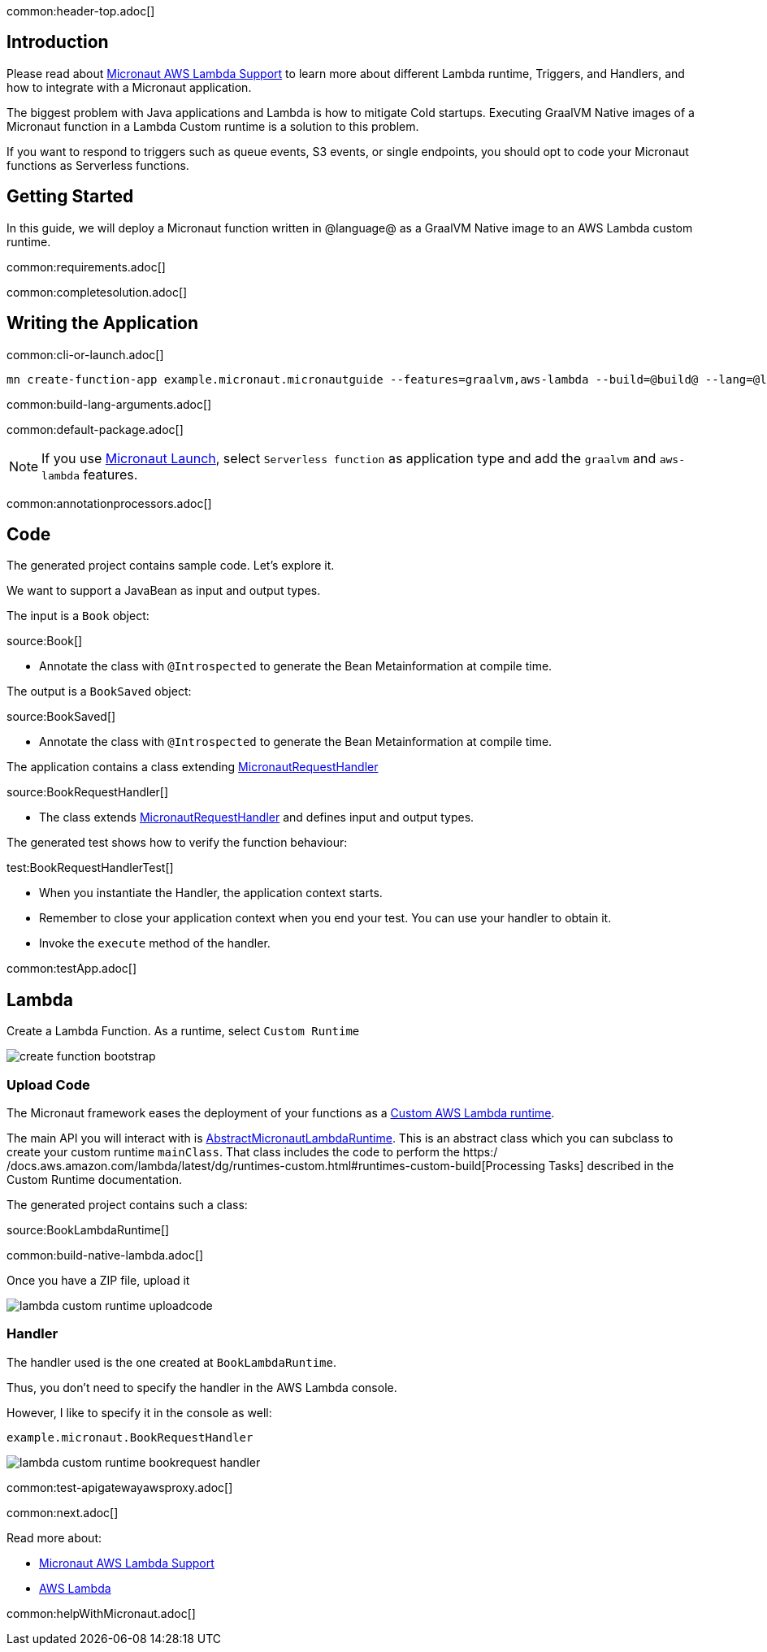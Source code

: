 common:header-top.adoc[]

== Introduction

Please read about https://micronaut-projects.github.io/micronaut-aws/latest/guide/#lambda[Micronaut AWS Lambda Support] to learn more about different Lambda runtime, Triggers, and Handlers, and how to integrate with a Micronaut application.

The biggest problem with Java applications and Lambda is how to mitigate Cold startups. Executing GraalVM Native images of a Micronaut function in a Lambda Custom runtime is a solution to this problem.

If you want to respond to triggers such as queue events, S3 events, or single endpoints, you should opt to code your Micronaut functions as Serverless functions.

== Getting Started

In this guide, we will deploy a Micronaut function written in @language@ as a GraalVM Native image to an AWS Lambda custom runtime.

common:requirements.adoc[]

common:completesolution.adoc[]

== Writing the Application

common:cli-or-launch.adoc[]

[source,bash]
----
mn create-function-app example.micronaut.micronautguide --features=graalvm,aws-lambda --build=@build@ --lang=@lang@
----

common:build-lang-arguments.adoc[]

common:default-package.adoc[]

NOTE: If you use https://launch.micronaut.io[Micronaut Launch], select `Serverless function` as application type and add the `graalvm` and `aws-lambda` features.

common:annotationprocessors.adoc[]

== Code

The generated project contains sample code. Let's explore it.

We want to support a JavaBean as input and output types.

The input is a `Book` object:

source:Book[]

* Annotate the class with `@Introspected` to generate the Bean Metainformation at compile time.

The output is a `BookSaved` object:

source:BookSaved[]

* Annotate the class with `@Introspected` to generate the Bean Metainformation at compile time.

The application contains a class extending https://micronaut-projects.github.io/micronaut-aws/latest/api/io/micronaut/function/aws/MicronautRequestHandler.html[MicronautRequestHandler]

source:BookRequestHandler[]

* The class extends https://micronaut-projects.github.io/micronaut-aws/latest/api/io/micronaut/function/aws/MicronautRequestHandler.html[MicronautRequestHandler] and defines input and output types.

The generated test shows how to verify the function behaviour:

test:BookRequestHandlerTest[]

* When you instantiate the Handler, the application context starts.
* Remember to close your application context when you end your test. You can use your handler to obtain it.
* Invoke the `execute` method of the handler.

common:testApp.adoc[]

== Lambda

Create a Lambda Function. As a runtime, select `Custom Runtime`

image::create-function-bootstrap.png[]

=== Upload Code

The Micronaut framework eases the deployment of your functions as a https://docs.aws.amazon.com/lambda/latest/dg/runtimes-custom.html[Custom AWS Lambda runtime].

The main API you will interact with is https://micronaut-projects.github.io/micronaut-aws/latest/api/io/micronaut/function/aws/runtime/AbstractMicronautLambdaRuntime.html[AbstractMicronautLambdaRuntime]. This is an abstract class which you can subclass to create your custom runtime `mainClass`. That class includes the code to perform the https:/
/docs.aws.amazon.com/lambda/latest/dg/runtimes-custom.html#runtimes-custom-build[Processing Tasks] described in the Custom Runtime documentation.

The generated project contains such a class:

source:BookLambdaRuntime[]

common:build-native-lambda.adoc[]

Once you have a ZIP file, upload it

image::lambda-custom-runtime-uploadcode.png[]

=== Handler

The handler used is the one created at `BookLambdaRuntime`.

Thus, you don't need to specify the handler in the AWS Lambda console.

However, I like to specify it in the console as well:

`example.micronaut.BookRequestHandler`

image::lambda-custom-runtime-bookrequest-handler.png[]

common:test-apigatewayawsproxy.adoc[]

common:next.adoc[]

Read more about:

* https://micronaut-projects.github.io/micronaut-aws/latest/guide/#lambda[Micronaut AWS Lambda Support]

* https://aws.amazon.com/lambda/[AWS Lambda]

common:helpWithMicronaut.adoc[]
